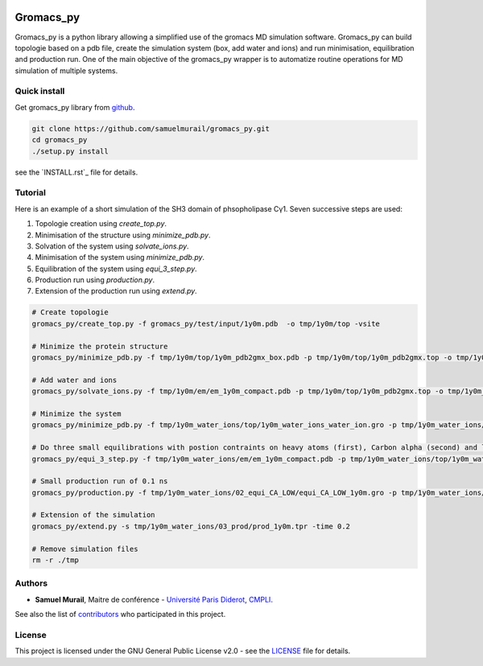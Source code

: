 

.. image:: https://zenodo.org/badge/DOI/10.5281/zenodo.1455734.svg
   :target: https://doi.org/10.5281/zenodo.1455734


.. image:: https://readthedocs.org/projects/gromacs-py/badge/?version=latest
   :target: https://gromacs-py.readthedocs.io/en/latest/?badge=latest
   :alt: Documentation Status


**********
Gromacs_py
**********

Gromacs_py is a python library allowing a simplified use of the gromacs MD simulation software. Gromacs_py can build topologie based on a pdb file, create the simulation system (box, add water and ions) and run minimisation, equilibration and production run.
One of the main objective of the gromacs_py wrapper is to automatize routine operations for MD simulation of multiple systems.


Quick install
=============

Get gromacs_py library from `github`_.

.. code-block:: bash

   git clone https://github.com/samuelmurail/gromacs_py.git
   cd gromacs_py
   ./setup.py install

see the `INSTALL.rst`_ file for details.

.. _github: https://github.com/samuelmurail/gromacs_py

Tutorial
========

Here is an example of a short simulation of the SH3 domain of phsopholipase Cγ1.
Seven successive steps are used:

1. Topologie creation using `create_top.py`.
2. Minimisation of the structure using `minimize_pdb.py`.
3. Solvation of the system using `solvate_ions.py`.
4. Minimisation of the system using `minimize_pdb.py`.
5. Equilibration of the system using `equi_3_step.py`.
6. Production run using `production.py`.
7. Extension of the production run using `extend.py`.

.. code-block:: bash

   # Create topologie
   gromacs_py/create_top.py -f gromacs_py/test/input/1y0m.pdb  -o tmp/1y0m/top -vsite

   # Minimize the protein structure
   gromacs_py/minimize_pdb.py -f tmp/1y0m/top/1y0m_pdb2gmx_box.pdb -p tmp/1y0m/top/1y0m_pdb2gmx.top -o tmp/1y0m/em/  -n em_1y0m -nt 2

   # Add water and ions
   gromacs_py/solvate_ions.py -f tmp/1y0m/em/em_1y0m_compact.pdb -p tmp/1y0m/top/1y0m_pdb2gmx.top -o tmp/1y0m_water_ions/top/  -n 1y0m_water_ions

   # Minimize the system
   gromacs_py/minimize_pdb.py -f tmp/1y0m_water_ions/top/1y0m_water_ions_water_ion.gro -p tmp/1y0m_water_ions/top/1y0m_water_ions_water_ion.top -o tmp/1y0m_water_ions/em/  -n em_1y0m

   # Do three small equilibrations with postion contraints on heavy atoms (first), Carbon alpha (second) and low constraint on Carbon alpha (third)
   gromacs_py/equi_3_step.py -f tmp/1y0m_water_ions/em/em_1y0m_compact.pdb -p tmp/1y0m_water_ions/top/1y0m_water_ions_water_ion.top -o tmp/1y0m_water_ions/  -n 1y0m -HA_time 0.1 -CA_time 0.1 -CA_LOW_time 0.1

   # Small production run of 0.1 ns
   gromacs_py/production.py -f tmp/1y0m_water_ions/02_equi_CA_LOW/equi_CA_LOW_1y0m.gro -p tmp/1y0m_water_ions/top/1y0m_water_ions_water_ion.top -o tmp/1y0m_water_ions/03_prod -n 1y0m -time 0.1

   # Extension of the simulation
   gromacs_py/extend.py -s tmp/1y0m_water_ions/03_prod/prod_1y0m.tpr -time 0.2

   # Remove simulation files
   rm -r ./tmp


Authors
=======

* **Samuel Murail**, Maitre de conférence - `Université Paris Diderot <https://www.univ-paris-diderot.fr>`_, `CMPLI <http://bfa.univ-paris-diderot.fr/equipe-8/>`_.

See also the list of `contributors <https://github.com/samuelmurail/gromacs_py/contributors>`_ who participated in this project.

License
=======

This project is licensed under the GNU General Public License v2.0 - see the `LICENSE`_ file for details.

.. _relative link: LICENCE
